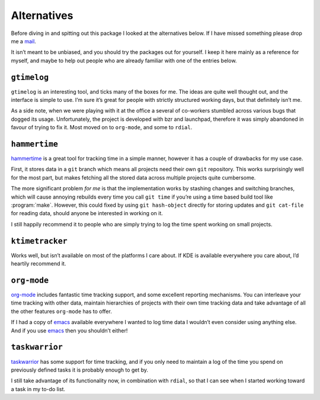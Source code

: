 Alternatives
============

Before diving in and spitting out this package I looked at the alternatives
below.  If I have missed something please drop me a mail_.

It isn’t meant to be unbiased, and you should try the packages out for
yourself.  I keep it here mainly as a reference for myself, and maybe to help
out people who are already familiar with one of the entries below.

.. _mail: jnrowe@gmail.com

.. todo:: Check for recent additions to the arena.

``gtimelog``
------------

``gtimelog`` is an interesting tool, and ticks many of the boxes for me.  The
ideas are quite well thought out, and the interface is simple to use.  I’m sure
it’s great for people with strictly structured working days, but that
definitely isn’t me.

As a side note, when we were playing with it at the office a several of
co-workers stumbled across various bugs that dogged its usage.  Unfortunately,
the project is developed with bzr and launchpad, therefore it was simply
abandoned in favour of trying to fix it.  Most moved on to ``org-mode``, and
some to ``rdial``.

``hammertime``
--------------

hammertime_ is a great tool for tracking time in a simple manner, however it
has a couple of drawbacks for my use case.

First, it stores data in a ``git`` branch which means all projects need their
own ``git`` repository.  This works surprisingly well for the most part, but
makes fetching all the stored data across multiple projects quite cumbersome.

The more significant problem *for me* is that the implementation works by
stashing changes and switching branches, which will cause annoying rebuilds
every time you call ``git time`` if you’re using a time based build tool like
:program:`make`.  However, this could fixed by using ``git hash-object``
directly for storing updates and ``git cat-file`` for reading data, should
anyone be interested in working on it.

I still happily recommend it to people who are simply trying to log the time
spent working on small projects.

.. _hammertime: https://pypi.org/project/Hammertime/

``ktimetracker``
----------------

Works well, but isn’t available on most of the platforms I care about.  If KDE
is available everywhere you care about, I’d heartily recommend it.

``org-mode``
------------

org-mode_ includes fantastic time tracking support, and some excellent reporting
mechanisms.  You can interleave your time tracking with other data, maintain
hierarchies of projects with their own time tracking data and take advantage of
all the other features ``org-mode`` has to offer.

If I had a copy of emacs_ available everywhere I wanted to log time data I
wouldn’t even consider using anything else.  And if you use emacs_ then you
shouldn’t either!

.. _org-mode: http://www.orgmode.org/
.. _emacs: http://www.gnu.org/software/emacs/

``taskwarrior``
---------------

taskwarrior_ has some support for time tracking, and if you only need to
maintain a log of the time you spend on previously defined tasks it is probably
enough to get by.

I still take advantage of its functionality now, in combination with ``rdial``,
so that I can see when I started working toward a task in my to-do list.

.. _taskwarrior: http://taskwarrior.org/
